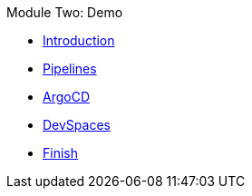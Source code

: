 .Module Two: Demo
* xref:intro.adoc[Introduction]
* xref:pipelines.adoc[Pipelines]
* xref:argocd.adoc[ArgoCD]
* xref:devspaces.adoc[DevSpaces]
* xref:finish.adoc[Finish]